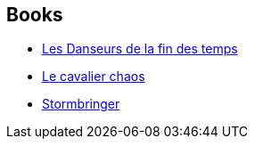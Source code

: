 :jbake-type: post
:jbake-status: published
:jbake-title: Tale of the Eternal Champion
:jbake-tags: serie
:jbake-date: 2012-08-03
:jbake-depth: ../../
:jbake-uri: goodreads/series/Tale_of_the_Eternal_Champion.adoc
:jbake-source: https://www.goodreads.com/series/43713
:jbake-style: goodreads goodreads-serie no-index

## Books
* link:../books/9782207251768.html[Les Danseurs de la fin des temps]
* link:../books/9782266028370.html[Le cavalier chaos]
* link:../books/9782266029339.html[Stormbringer]
